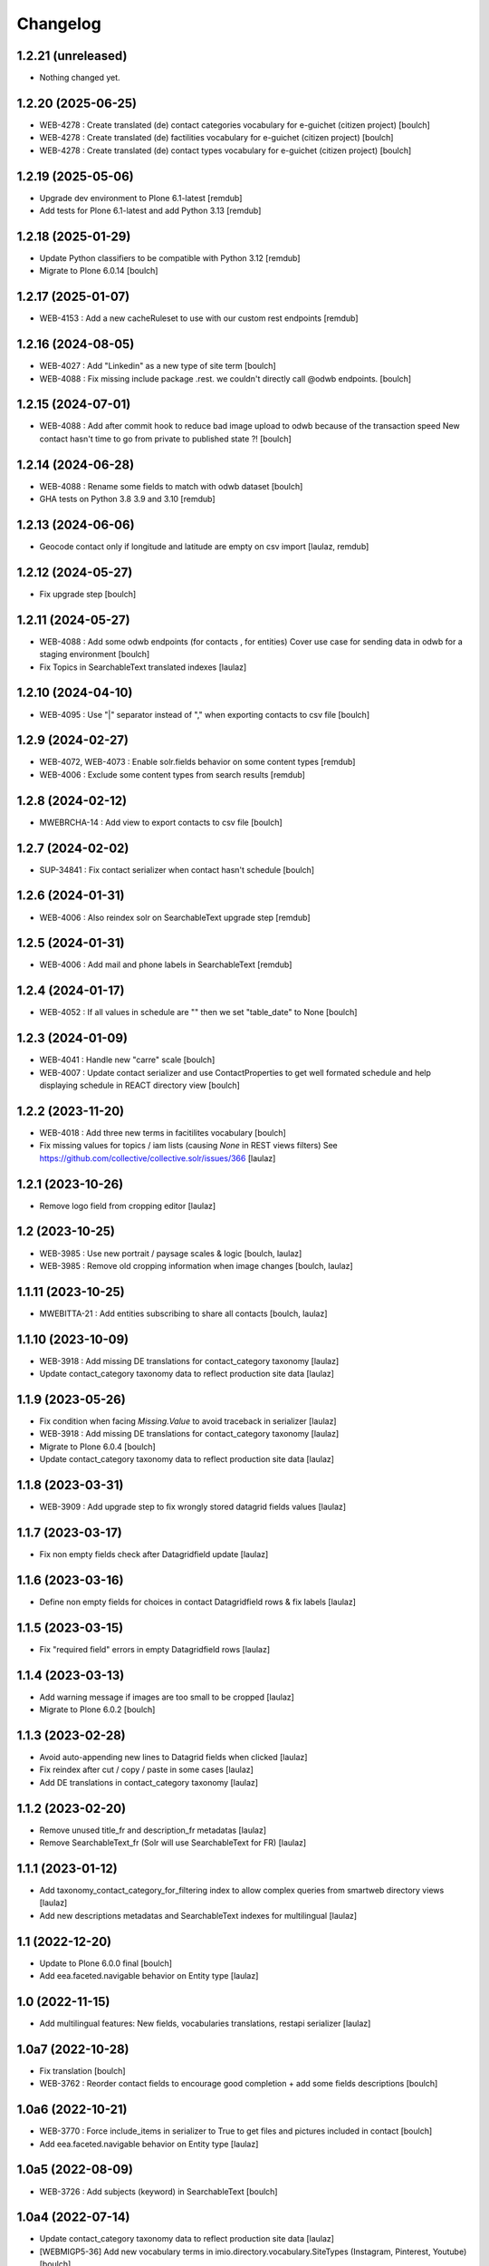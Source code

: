 Changelog
=========


1.2.21 (unreleased)
-------------------

- Nothing changed yet.


1.2.20 (2025-06-25)
-------------------

- WEB-4278 : Create translated (de) contact categories vocabulary for e-guichet (citizen project)
  [boulch]

- WEB-4278 : Create translated (de) factilities vocabulary for e-guichet (citizen project)
  [boulch]

- WEB-4278 : Create translated (de) contact types vocabulary for e-guichet (citizen project)
  [boulch]


1.2.19 (2025-05-06)
-------------------

- Upgrade dev environment to Plone 6.1-latest
  [remdub]

- Add tests for Plone 6.1-latest and add Python 3.13
  [remdub]


1.2.18 (2025-01-29)
-------------------

- Update Python classifiers to be compatible with Python 3.12
  [remdub]

- Migrate to Plone 6.0.14
  [boulch]


1.2.17 (2025-01-07)
-------------------

- WEB-4153 : Add a new cacheRuleset to use with our custom rest endpoints
  [remdub]


1.2.16 (2024-08-05)
-------------------

- WEB-4027 : Add "Linkedin" as a new type of site term
  [boulch]

- WEB-4088 : Fix missing include package .rest. we couldn't directly call @odwb endpoints.
  [boulch]


1.2.15 (2024-07-01)
-------------------

- WEB-4088 : Add after commit hook to reduce bad image upload to odwb because of the transaction speed
  New contact hasn't time to go from private to published state ?!
  [boulch]


1.2.14 (2024-06-28)
-------------------

- WEB-4088 : Rename some fields to match with odwb dataset
  [boulch]

- GHA tests on Python 3.8 3.9 and 3.10
  [remdub]

1.2.13 (2024-06-06)
-------------------

- Geocode contact only if longitude and latitude are empty on csv import
  [laulaz, remdub]


1.2.12 (2024-05-27)
-------------------

- Fix upgrade step
  [boulch]


1.2.11 (2024-05-27)
-------------------

- WEB-4088 : Add some odwb endpoints (for contacts , for entities)
  Cover use case for sending data in odwb for a staging environment
  [boulch]

- Fix Topics in SearchableText translated indexes
  [laulaz]


1.2.10 (2024-04-10)
-------------------

- WEB-4095 : Use "|" separator instead of "," when exporting contacts to csv file
  [boulch]


1.2.9 (2024-02-27)
------------------

- WEB-4072, WEB-4073 : Enable solr.fields behavior on some content types
  [remdub]

- WEB-4006 : Exclude some content types from search results
  [remdub]


1.2.8 (2024-02-12)
------------------

- MWEBRCHA-14 : Add view to export contacts to csv file
  [boulch]


1.2.7 (2024-02-02)
------------------

- SUP-34841 : Fix contact serializer when contact hasn't schedule
  [boulch]


1.2.6 (2024-01-31)
------------------

- WEB-4006 : Also reindex solr on SearchableText upgrade step
  [remdub]


1.2.5 (2024-01-31)
------------------

- WEB-4006 : Add mail and phone labels in SearchableText
  [remdub]


1.2.4 (2024-01-17)
------------------

- WEB-4052 : If all values in schedule are "" then we set "table_date" to None
  [boulch]


1.2.3 (2024-01-09)
------------------

- WEB-4041 : Handle new "carre" scale
  [boulch]

- WEB-4007 : Update contact serializer and use ContactProperties to get well formated schedule
  and help displaying schedule in REACT directory view
  [boulch]


1.2.2 (2023-11-20)
------------------

- WEB-4018 : Add three new terms in facitilites vocabulary
  [boulch]

- Fix missing values for topics / iam lists (causing `None` in REST views filters)
  See https://github.com/collective/collective.solr/issues/366
  [laulaz]


1.2.1 (2023-10-26)
------------------

- Remove logo field from cropping editor
  [laulaz]


1.2 (2023-10-25)
----------------

- WEB-3985 : Use new portrait / paysage scales & logic
  [boulch, laulaz]

- WEB-3985 : Remove old cropping information when image changes
  [boulch, laulaz]


1.1.11 (2023-10-25)
-------------------

- MWEBITTA-21 : Add entities subscribing to share all contacts
  [boulch, laulaz]


1.1.10 (2023-10-09)
-------------------

- WEB-3918 : Add missing DE translations for contact_category taxonomy
  [laulaz]

- Update contact_category taxonomy data to reflect production site data
  [laulaz]


1.1.9 (2023-05-26)
------------------

- Fix condition when facing `Missing.Value` to avoid traceback in serializer
  [laulaz]

- WEB-3918 : Add missing DE translations for contact_category taxonomy
  [laulaz]

- Migrate to Plone 6.0.4
  [boulch]

- Update contact_category taxonomy data to reflect production site data
  [laulaz]


1.1.8 (2023-03-31)
------------------

- WEB-3909 : Add upgrade step to fix wrongly stored datagrid fields values
  [laulaz]


1.1.7 (2023-03-17)
------------------

- Fix non empty fields check after Datagridfield update
  [laulaz]


1.1.6 (2023-03-16)
------------------

- Define non empty fields for choices in contact Datagridfield rows & fix labels
  [laulaz]


1.1.5 (2023-03-15)
------------------

- Fix "required field" errors in empty Datagridfield rows
  [laulaz]


1.1.4 (2023-03-13)
------------------

- Add warning message if images are too small to be cropped
  [laulaz]

- Migrate to Plone 6.0.2
  [boulch]


1.1.3 (2023-02-28)
------------------

- Avoid auto-appending new lines to Datagrid fields when clicked
  [laulaz]

- Fix reindex after cut / copy / paste in some cases
  [laulaz]

- Add DE translations in contact_category taxonomy
  [laulaz]


1.1.2 (2023-02-20)
------------------

- Remove unused title_fr and description_fr metadatas
  [laulaz]

- Remove SearchableText_fr (Solr will use SearchableText for FR)
  [laulaz]


1.1.1 (2023-01-12)
------------------

- Add taxonomy_contact_category_for_filtering index to allow complex queries
  from smartweb directory views
  [laulaz]

- Add new descriptions metadatas and SearchableText indexes for multilingual
  [laulaz]


1.1 (2022-12-20)
----------------

- Update to Plone 6.0.0 final
  [boulch]

- Add eea.faceted.navigable behavior on Entity type
  [laulaz]


1.0 (2022-11-15)
----------------

- Add multilingual features: New fields, vocabularies translations, restapi serializer
  [laulaz]


1.0a7 (2022-10-28)
------------------

- Fix translation
  [boulch]

- WEB-3762 : Reorder contact fields to encourage good completion + add some fields descriptions
  [boulch]


1.0a6 (2022-10-21)
------------------

- WEB-3770 : Force include_items in serializer to True to get files and pictures included in contact
  [boulch]

- Add eea.faceted.navigable behavior on Entity type
  [laulaz]


1.0a5 (2022-08-09)
------------------

- WEB-3726 : Add subjects (keyword) in SearchableText
  [boulch]


1.0a4 (2022-07-14)
------------------

- Update contact_category taxonomy data to reflect production site data
  [laulaz]

- [WEBMIGP5-36] Add new vocabulary terms in imio.directory.vocabulary.SiteTypes (Instagram, Pinterest, Youtube)
  [boulch]

- It's not allowed to put Images or Files in imio.directory.Entity
  [boulch]


1.0a3 (2022-05-03)
------------------

- Use unique urls for images scales to ease caching
  [boulch]

- Use common.interfaces.ILocalManagerAware to mark a locally manageable content
  [boulch]


1.0a2 (2022-02-11)
------------------

- Add more checks / automatic corrections in contacts CSV import
  [laulaz]

- Update buildout to use Plone 6.0.0a3 packages versions
  [boulch]


1.0a1 (2022-01-25)
------------------

- Initial release.
  [boulch]
